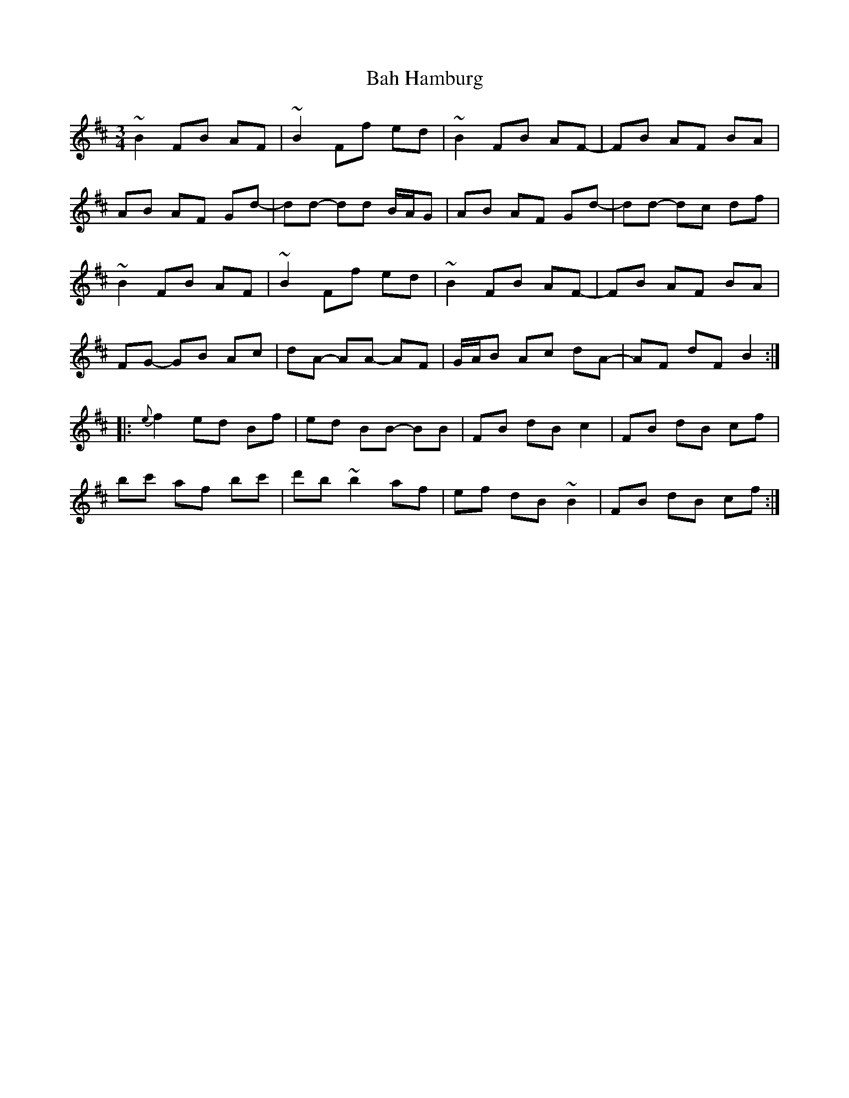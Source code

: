 X: 2348
T: Bah Hamburg
R: waltz
M: 3/4
K: Bminor
~B2 FB AF|~B2 Ff ed|~B2 FB AF-|FB AF BA|
AB AF Gd-|dd- dd B/A/G|AB AF Gd-|dd- dc df|
~B2 FB AF|~B2 Ff ed|~B2 FB AF-|FB AF BA|
FG- GB Ac|dA- AA- AF|G/A/B Ac dA-|AF dF B2:|
|:{e}f2 ed Bf|ed BB- BB|FB dB c2|FB dB cf|
bc' af bc'|d'b ~b2 af|ef dB ~B2|FB dB cf:|

